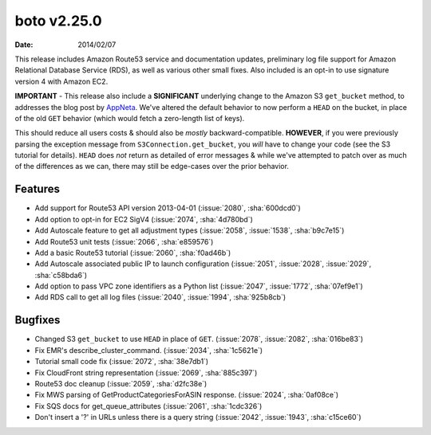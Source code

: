 boto v2.25.0
============

:date: 2014/02/07

This release includes Amazon Route53 service and documentation updates,
preliminary log file support for Amazon Relational Database Service (RDS), as
well as various other small fixes. Also included is an opt-in to use signature
version 4 with Amazon EC2.

**IMPORTANT** - This release also include a **SIGNIFICANT** underlying change
to the Amazon S3 ``get_bucket`` method, to addresses the blog post by AppNeta_.
We've altered the default behavior to now perform a ``HEAD`` on the bucket, in
place of the old ``GET`` behavior (which would fetch a zero-length list of
keys).

This should reduce all users costs & should also be *mostly*
backward-compatible. **HOWEVER**, if you were previously parsing the exception
message from ``S3Connection.get_bucket``, you *will* have to change your code
(see the S3 tutorial for details). ``HEAD`` does *not* return as detailed of
error messages & while we've attempted to patch over as much of the differences
as we can, there may still be edge-cases over the prior behavior.

.. _AppNeta: http://www.appneta.com/blog/s3-list-get-bucket-default/


Features
--------

* Add support for Route53 API version 2013-04-01 (:issue:`2080`, :sha:`600dcd0`)
* Add option to opt-in for EC2 SigV4 (:issue:`2074`, :sha:`4d780bd`)
* Add Autoscale feature to get all adjustment types (:issue:`2058`,
  :issue:`1538`, :sha:`b9c7e15`)
* Add Route53 unit tests (:issue:`2066`, :sha:`e859576`)
* Add a basic Route53 tutorial (:issue:`2060`, :sha:`f0ad46b`)
* Add Autoscale associated public IP to launch configuration (:issue:`2051`,
  :issue:`2028`, :issue:`2029`, :sha:`c58bda6`)
* Add option to pass VPC zone identifiers as a Python list (:issue:`2047`,
  :issue:`1772`, :sha:`07ef9e1`)
* Add RDS call to get all log files (:issue:`2040`, :issue:`1994`,
  :sha:`925b8cb`)


Bugfixes
--------

* Changed S3 ``get_bucket`` to use ``HEAD`` in place of ``GET``. (:issue:`2078`,
  :issue:`2082`, :sha:`016be83`)
* Fix EMR's describe_cluster_command. (:issue:`2034`, :sha:`1c5621e`)
* Tutorial small code fix (:issue:`2072`, :sha:`38e7db1`)
* Fix CloudFront string representation (:issue:`2069`, :sha:`885c397`)
* Route53 doc cleanup (:issue:`2059`, :sha:`d2fc38e`)
* Fix MWS parsing of GetProductCategoriesForASIN response. (:issue:`2024`,
  :sha:`0af08ce`)
* Fix SQS docs for get_queue_attributes (:issue:`2061`, :sha:`1cdc326`)
* Don't insert a '?' in URLs unless there is a query string (:issue:`2042`,
  :issue:`1943`, :sha:`c15ce60`)
